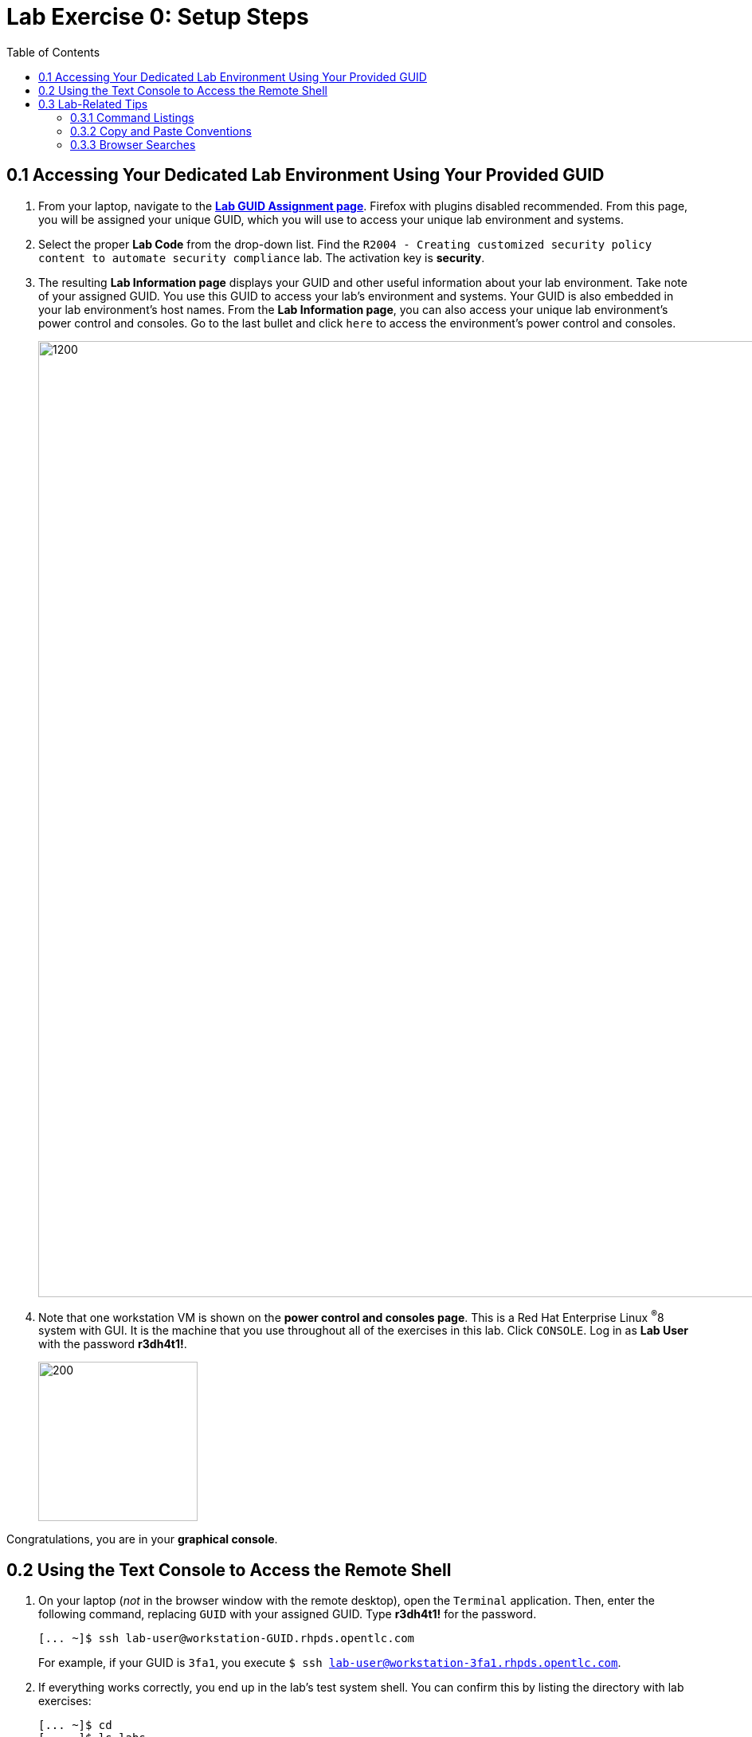 :toc2:
:linkattrs:
:imagesdir: images

= Lab Exercise 0: Setup Steps


== 0.1 Accessing Your Dedicated Lab Environment Using Your Provided GUID

. From your laptop, navigate to the https://www.opentlc.com/gg/gg.cgi?profile=generic_rhte[*Lab GUID Assignment page*^]. Firefox with plugins disabled recommended.
From this page, you will be assigned your unique GUID, which you will use to access your unique lab environment and systems.


. Select the proper *Lab Code* from the drop-down list. Find the `R2004 - Creating customized security policy content to automate security compliance` lab.
The activation key is *security*.

. The resulting *Lab Information page* displays your GUID and other useful information about your lab environment.
Take note of your assigned GUID.
You use this GUID to access your lab's environment and systems.
Your GUID is also embedded in your lab environment's host names.
From the *Lab Information page*, you can also access your unique lab environment's power control and consoles.
Go to the last bullet and click `here` to access the environment's power control and consoles.
+
image:labinfopage.png[1200,1200]

. Note that one workstation VM is shown on the *power control and consoles page*.
This is a Red Hat Enterprise Linux ^(R)^8 system with GUI. It is the machine that you use throughout all of the exercises in this lab.
Click `CONSOLE`.
Log in as *Lab User* with the password *r3dh4t1!*.
+
image:vmconsole.png[200,200]

Congratulations, you are in your *graphical console*.


== 0.2 Using the Text Console to Access the Remote Shell

. On your laptop (_not_ in the browser window with the remote desktop), open the `Terminal` application.
Then, enter the following command, replacing `GUID` with your assigned GUID. Type *r3dh4t1!* for the password.
+
----
[... ~]$ ssh lab-user@workstation-GUID.rhpds.opentlc.com
----
+
For example, if your GUID is `3fa1`, you execute `$ ssh lab-user@workstation-3fa1.rhpds.opentlc.com`.

. If everything works correctly, you end up in the lab's test system shell.
You can confirm this by listing the directory with lab exercises:
+
----
[... ~]$ cd
[... ~]$ ls labs
lab1_introduction  lab2_openscap  lab3_profiles  lab4_ansible  lab5_oval
----

Congratulations, now you are in your *text console*.


link:README.adoc#table-of-contents[ Table of Contents ] | link:lab1_introduction.adoc[Lab exercise 1: Say Hello to ComplianceAsCode]


== 0.3 Lab-Related Tips

This section contains various tips that may be useful to keep in mind as you are doing the lab exercises.


=== 0.3.1 Command Listings

Shell session listings obey the following conventions:

----
[... ~]$ pwd
/home/lab-user
[... ~]$ cd labs
[... labs]$ ls
lab1_introduction  lab2_openscap  lab3_profiles  lab4_ansible  lab5_oval
[... labs]$ cat /etc/passwd
...
lab-user:x:1000:1000:Lab User:/home/lab-user:/bin/bash
----

- Commands such as `pwd` and `cat /etc/passwd` in this example are prefixed by `[...`, followed by the respective directory name and `]$`.
For reference, in the actual terminal, commands are prefixed also by the current username and hostname--for example, `[lab-user@workstation-3fa1 ~]$`.
- Lines that follow commands and are not commands themselves represent the last command's output.
In the example above, the output of the `ls` command in the `labs` directory is a list of directories with lab exercises.
- Ellipses may be used to indicate multiple output lines that have been omitted because they are of no interest.
In the example above, the output of the `cat /etc/passwd` command contains many lines with the line containing lab-user's entry emphasized by an ellipsis.


=== 0.3.2 Copy and Paste Conventions

Normally, when you select text you want to copy in the document, you press `Ctrl+C` to copy it to the system clipboard, and you paste it from the clipboard to the editor using `Ctrl+V`.

Keep in mind that when you paste to the **terminal console** or **terminal editor**, you have to use `Ctrl+Shift+V` instead of `Ctrl+V`.
The same applies when copying from the Terminal window--you have to use `Ctrl+Shift+C` after selecting the text, not just `Ctrl+C`.


=== 0.3.3 Browser Searches

When you search for an occurrence of text in the Firefox browser, you have the following options:

- Pressing `Ctrl+F`, which brings up the search window.
- Clicking the "hamburger menu" at the top right corner, and clicking the `Find in This Page` entry.
This is the same as the previous option, but it is useful if you have problems with the keyboard shortcut.
+
image:0-04-find_in_page.png[600,600]

- If the browser has the link:https://addons.mozilla.org/en-US/firefox/addon/find-in-page-with-preview/[Find in Page^] extension installed, there is a blue icon close to the "hamburger menu" at the top right corner of the browser.
You can click it and start typing the text to search for.
The extension displays previews of the web page next to occurrences of the expression.
+
image:0-05-supersearch.png[600,600]

link:README.adoc#table-of-contents[ Table of Contents] | link:lab1_introduction.adoc[Lab exercise 1: Say Hello to ComplianceAsCode]
